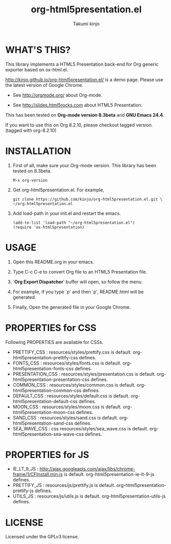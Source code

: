 #+TITLE: org-html5presentation.el
#+AUTHOR: Takumi kinjo
#+OPTIONS: ^:nil num:nil toc:t
#+PRETTIFY_CSS:     http://kinjo.github.io/org-html5presentation.el/resources/styles/prettify.css
#+FONTS_CSS:        http://kinjo.github.io/org-html5presentation.el/resources/styles/fonts.css
#+PRESENTATION_CSS: http://kinjo.github.io/org-html5presentation.el/resources/styles/presentation.css
#+COMMON_CSS:       http://kinjo.github.io/org-html5presentation.el/resources/styles/common.css
#+DEFAULT_CSS:      http://kinjo.github.io/org-html5presentation.el/resources/styles/default.css
#+MOON_CSS:         http://kinjo.github.io/org-html5presentation.el/resources/styles/moon.css
#+SAND_CSS:         http://kinjo.github.io/org-html5presentation.el/resources/styles/sand.css
#+SEA_WAVE_CSS:     http://kinjo.github.io/org-html5presentation.el/resources/styles/sea_wave.css
#+IE_LT_9_JS:       http://ajax.googleapis.com/ajax/libs/chrome-frame/1/CFInstall.min.js
#+PRETTIFY_JS:      http://kinjo.github.io/org-html5presentation.el/resources/js/prettify.js
#+UTILS_JS:         http://kinjo.github.io/org-html5presentation.el/resources/js/utils.js
#+HTML_HEAD:        <link rel="stylesheet" href="http://kinjo.github.io/org-html5presentation.el/resources/styles/mystyle.css" type="text/css" />
* WHAT'S THIS?

  This library implements a HTML5 Presentation back-end for Org
  generic exporter based on ox-html.el.

  http://kinjo.github.io/org-html5presentation.el/ is a demo page.
  Please use the latest version of Google Chrome.

  * See http://orgmode.org/ about Org-mode.

  * See http://slides.html5rocks.com about HTML5 Presentation.

  This has been tested on *Org-mode version 8.3beta* and *GNU Emacs 24.4*.

  If you want to use this on Org 8.2.10, please checkout
  tagged version. (tagged with org-8.2.10)

* INSTALLATION

  1) First of all, make sure your Org-mode version.
     This library has been tested on 8.3beta.
     : M-x org-version

  3) Get org-html5presentation.el. For example,
    : git clone https://github.com/kinjo/org-html5presentation.el.git \
    : ~/org-html5presentation.el

  4) Add load-path in your init.el and restart the emacs.
    : (add-to-list 'load-path "~/org-html5presentation.el")
    : (require 'ox-html5presentation)

* USAGE

  1. Open this README.org in your emacs.

  2. Type C-c C-e to convert Org file to an HTML5 Presentation file.

  3. `*Org Export Dispatcher*' buffer will open, so follow the menu.

  4. For example, if you type `p' and then `p', README.html will be generated.

  5. Finally, Open the generated file in your Google Chrome.

* PROPERTIES for CSS

  Following PROPERTIES are available for CSSs.

  * PRETTIFY_CSS : resources/styles/prettify.css is default. org-html5presentation-prettify-css defines.
  * FONTS_CSS : resources/styles/fonts.css is default. org-html5presentation-fonts-css defines.
  * PRESENTATION_CSS : resources/styles/presentation.css is default. org-html5presentation-presentation-css defines.
  * COMMON_CSS : resources/styles/common.css is default. org-html5presentation-common-css defines.
  * DEFAULT_CSS : resources/styles/default.css is default. org-html5presentation-default-css defines.
  * MOON_CSS : resources/styles/moon.css is default. org-html5presentation-moon-css defines.
  * SAND_CSS : resources/styles/sand.css is default. org-html5presentation-sand-css defines.
  * SEA_WAVE_CSS : css resources/styles/sea_wave.css is default. org-html5presentation-sea-wave-css defines.

* PROPERTIES for JS

  * IE_LT_9_JS : http://ajax.googleapis.com/ajax/libs/chrome-frame/1/CFInstall.min.js is default. org-html5presentation-ie-lt-9-js defines.
  * PRETTIFY_JS : resources/js/prettify.js is default. org-html5presentation-prettify-js defines.
  * UTILS_JS : resources/js/utils.js is default. org-html5presentation-utils-js defines.

* LICENSE

  Licensed under the GPLv3 license.
